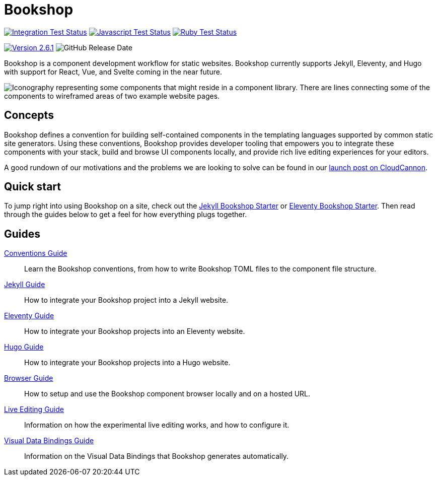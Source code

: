 = Bookshop
ifdef::env-github[]
:tip-caption: :bulb:
:note-caption: :information_source:
:important-caption: :heavy_exclamation_mark:
:caution-caption: :fire:
:warning-caption: :warning:
endif::[]
:version: 2.6.1

https://github.com/CloudCannon/bookshop/actions/workflows/integration-test.yml[image:https://github.com/CloudCannon/bookshop/actions/workflows/integration-test.yml/badge.svg?branch=main&event=push[Integration Test Status]]
https://github.com/CloudCannon/bookshop/actions/workflows/test-node.yml[image:https://github.com/CloudCannon/bookshop/actions/workflows/test-node.yml/badge.svg?branch=main&event=push[Javascript Test Status]]
https://github.com/CloudCannon/bookshop/actions/workflows/test-ruby.yml[image:https://github.com/CloudCannon/bookshop/actions/workflows/test-ruby.yml/badge.svg?branch=main&event=push[Ruby Test Status]]

https://github.com/cloudcannon/bookshop/releases/[image:https://img.shields.io/static/v1?label=version&message={version}&style=flat&color=informational[Version {version}]]
image:https://img.shields.io/github/release-date/cloudcannon/bookshop?color=informational[GitHub Release Date]

[.lead]
Bookshop is a component development workflow for static websites. Bookshop currently supports Jekyll, Eleventy, and Hugo with support for React, Vue, and Svelte coming in the near future.

image::bookshop-hero.png[Iconography representing some components that might reside in a component library. There are lines connecting some of the components to wireframed areas of two example website pages.]

== Concepts

Bookshop defines a convention for building self-contained components in the templating languages supported by common static site generators. Using these conventions, Bookshop provides developer tooling that empowers you to integrate these components with your stack, build and browse UI components locally, and provide rich live editing experiences for your editors.

A good rundown of our motivations and the problems we are looking to solve can be found in our link:https://cloudcannon.com/blog/introducing-bookshop/[launch post on CloudCannon].

== Quick start
To jump right into using Bookshop on a site, check out the link:https://github.com/CloudCannon/jekyll-bookshop-starter[Jekyll Bookshop Starter] or link:https://github.com/CloudCannon/eleventy-bookshop-starter[Eleventy Bookshop Starter]. Then read through the guides below to get a feel for how everything plugs together.

== Guides

link:guides/conventions.adoc[Conventions Guide]:: Learn the Bookshop conventions, from how to write Bookshop TOML files to the component file structure.

link:guides/jekyll.adoc[Jekyll Guide]:: How to integrate your Bookshop project into a Jekyll website.

link:guides/eleventy.adoc[Eleventy Guide]:: How to integrate your Bookshop projects into an Eleventy website.

link:guides/hugo.adoc[Hugo Guide]:: How to integrate your Bookshop projects into a Hugo website.

link:guides/browser.adoc[Browser Guide]:: How to setup and use the Bookshop component browser locally and on a hosted URL.

link:guides/live-editing.adoc[Live Editing Guide]:: Information on how the experimental live editing works, and how to configure it.

link:guides/visual-data-bindings.adoc[Visual Data Bindings Guide]:: Information on the Visual Data Bindings that Bookshop generates automatically.

